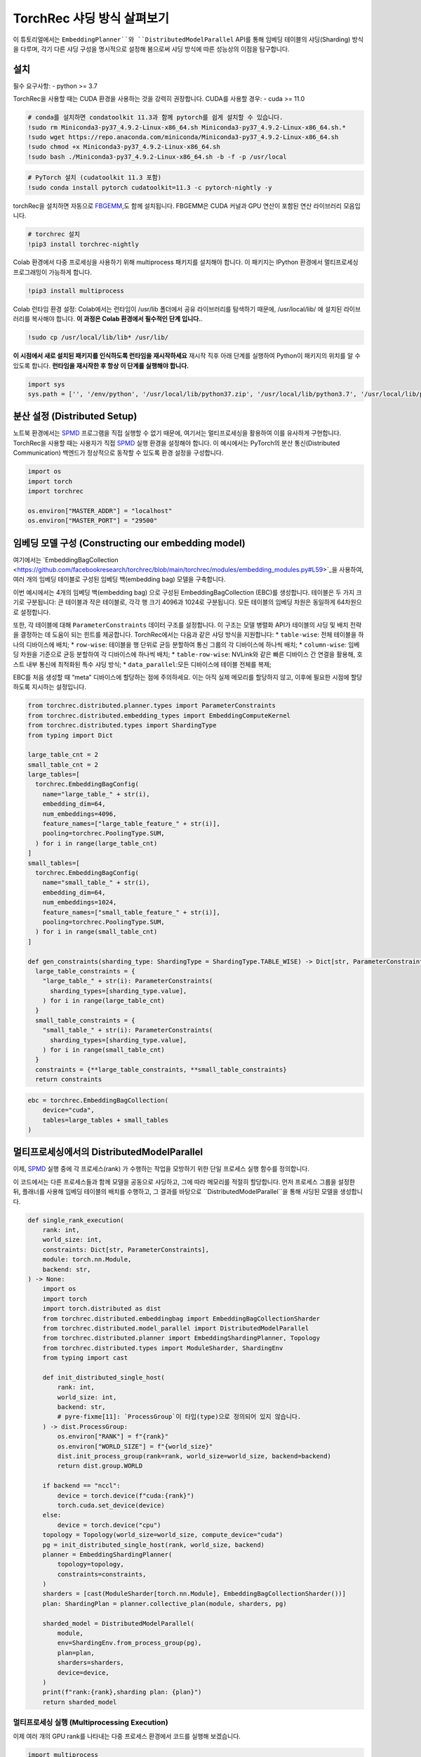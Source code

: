 TorchRec 샤딩 방식 살펴보기
===========================

이 튜토리얼에서는 ``EmbeddingPlanner``와 ``DistributedModelParallel`` API를 통해 
임베딩 테이블의 샤딩(Sharding) 방식을 다루며, 각기 다른 샤딩 구성을 명시적으로 설정해 봄으로써 
샤딩 방식에 따른 성능상의 이점을 탐구합니다.

설치
------------

필수 요구사항: - python >= 3.7

TorchRec을 사용할 때는 CUDA 환경을 사용하는 것을 강력히 권장합니다. 
CUDA를 사용할 경우: - cuda >= 11.0

.. code:: python

    # conda를 설치하면 condatoolkit 11.3과 함께 pytorch를 쉽게 설치할 수 있습니다.
    !sudo rm Miniconda3-py37_4.9.2-Linux-x86_64.sh Miniconda3-py37_4.9.2-Linux-x86_64.sh.*
    !sudo wget https://repo.anaconda.com/miniconda/Miniconda3-py37_4.9.2-Linux-x86_64.sh
    !sudo chmod +x Miniconda3-py37_4.9.2-Linux-x86_64.sh
    !sudo bash ./Miniconda3-py37_4.9.2-Linux-x86_64.sh -b -f -p /usr/local

.. code:: python

    # PyTorch 설치 (cudatoolkit 11.3 포함)
    !sudo conda install pytorch cudatoolkit=11.3 -c pytorch-nightly -y

torchRec을 설치하면 자동으로 `FBGEMM <https://github.com/pytorch/fbgemm>`__,도 함께 설치됩니다.
FBGEMM은 CUDA 커널과 GPU 연산이 포함된 연산 라이브러리 모음입니다.

.. code:: python

    # torchrec 설치
    !pip3 install torchrec-nightly

Colab 환경에서 다중 프로세싱을 사용하기 위해 multiprocess 패키지를 설치해야 합니다.
이 패키지는 IPython 환경에서 멀티프로세싱 프로그래밍이 가능하게 합니다.

.. code:: python

    !pip3 install multiprocess

Colab 런타임 환경 설정:
Colab에서는 런타임이 /usr/lib 폴더에서 공유 라이브러리를 탐색하기 때문에, 
/usr/local/lib/ 에 설치된 라이브러리를 복사해야 합니다.
**이 과정은 Colab 환경에서 필수적인 단계 입니다.**.

.. code:: python

    !sudo cp /usr/local/lib/lib* /usr/lib/

**이 시점에서 새로 설치된 패키지를 인식하도록 런타임을 재시작하세요** 
재시작 직후 아래 단계를 실행하여 Python이 패키지의 위치를 알 수 있도록 합니다.
**런타임을 재시작한 후 항상 이 단계를 실행해야 합니다.**

.. code:: python

    import sys
    sys.path = ['', '/env/python', '/usr/local/lib/python37.zip', '/usr/local/lib/python3.7', '/usr/local/lib/python3.7/lib-dynload', '/usr/local/lib/python3.7/site-packages', './.local/lib/python3.7/site-packages']


분산 설정 (Distributed Setup)
-----------------

노트북 환경에서는 `SPMD <https://en.wikipedia.org/wiki/SPMD>`_ 프로그램을 직접 실행할 
수 없기 때문에, 여기서는 멀티프로세싱을 활용하여 이를 유사하게 구현합니다. TorchRec을 사용할 
때는 사용자가 직접 `SPMD <https://en.wikipedia.org/wiki/SPMD>`_ 실행 환경을 설정해야 합니다. 이 예시에서는 PyTorch의 
분산 통신(Distributed Communication) 백엔드가 정상적으로 동작할 수 있도록 환경 설정을 구성합니다.

.. code:: python

    import os
    import torch
    import torchrec

    os.environ["MASTER_ADDR"] = "localhost"
    os.environ["MASTER_PORT"] = "29500"

임베딩 모델 구성 (Constructing our embedding model)
--------------------------------

여기에서는
`EmbeddingBagCollection <https://github.com/facebookresearch/torchrec/blob/main/torchrec/modules/embedding_modules.py#L59>`_을
사용하여, 여러 개의 임베딩 테이블로 구성된 임베딩 백(embedding bag) 모델을 구축합니다.

이번 예시에서는 4개의 임베딩 백(embedding bag) 으로 구성된 EmbeddingBagCollection (EBC)를 생성합니다.
테이블은 두 가지 크기로 구분됩니다:
큰 테이블과 작은 테이블로, 각각 행 크기 4096과 1024로 구분됩니다.
모든 테이블의 임베딩 차원은 동일하게 64차원으로 설정합니다.

또한, 각 테이블에 대해 ``ParameterConstraints`` 데이터 구조를 설정합니다.
이 구조는 모델 병렬화 API가 테이블의 샤딩 및 배치 전략을 결정하는 데 도움이 되는 힌트를 제공합니다.
TorchRec에서는 다음과 같은 샤딩 방식을 지원합니다:
\* ``table-wise``: 전체 테이블을 하나의 디바이스에 배치; \*
``row-wise``: 테이블을 행 단위로 균등 분할하여 통신 그룹의 각 디바이스에 하나씩 배치; \* 
``column-wise``:
임베딩 차원을 기준으로 균등 분할하여 각 디바이스에 하나씩 배치; \* 
``table-row-wise``: NVLink와 같은 빠른 디바이스 간 연결을 활용해, 호스트 내부 통신에 최적화된 특수 샤딩 방식; \* 
``data_parallel``:모든 디바이스에 테이블 전체를 복제;

EBC를 처음 생성할 때 “meta” 디바이스에 할당하는 점에 주의하세요. 
이는 아직 실제 메모리를 할당하지 않고, 이후에 필요한 시점에 할당하도록 지시하는 설정입니다.

.. code:: python

    from torchrec.distributed.planner.types import ParameterConstraints
    from torchrec.distributed.embedding_types import EmbeddingComputeKernel
    from torchrec.distributed.types import ShardingType
    from typing import Dict

    large_table_cnt = 2
    small_table_cnt = 2
    large_tables=[
      torchrec.EmbeddingBagConfig(
        name="large_table_" + str(i),
        embedding_dim=64,
        num_embeddings=4096,
        feature_names=["large_table_feature_" + str(i)],
        pooling=torchrec.PoolingType.SUM,
      ) for i in range(large_table_cnt)
    ]
    small_tables=[
      torchrec.EmbeddingBagConfig(
        name="small_table_" + str(i),
        embedding_dim=64,
        num_embeddings=1024,
        feature_names=["small_table_feature_" + str(i)],
        pooling=torchrec.PoolingType.SUM,
      ) for i in range(small_table_cnt)
    ]

    def gen_constraints(sharding_type: ShardingType = ShardingType.TABLE_WISE) -> Dict[str, ParameterConstraints]:
      large_table_constraints = {
        "large_table_" + str(i): ParameterConstraints(
          sharding_types=[sharding_type.value],
        ) for i in range(large_table_cnt)
      }
      small_table_constraints = {
        "small_table_" + str(i): ParameterConstraints(
          sharding_types=[sharding_type.value],
        ) for i in range(small_table_cnt)
      }
      constraints = {**large_table_constraints, **small_table_constraints}
      return constraints

.. code:: python

    ebc = torchrec.EmbeddingBagCollection(
        device="cuda",
        tables=large_tables + small_tables
    )

멀티프로세싱에서의 DistributedModelParallel
-------------------------------------------

이제, `SPMD <https://en.wikipedia.org/wiki/SPMD>`_ 실행 중에 각 프로세스(rank) 가 수행하는 작업을 
모방하기 위한 단일 프로세스 실행 함수를 정의합니다.

이 코드에서는 다른 프로세스들과 함께 모델을 공동으로 샤딩하고, 그에 따라 메모리를 적절히 할당합니다.
먼저 프로세스 그룹을 설정한 뒤, 플래너를 사용해 임베딩 테이블의 배치를 수행하고,
그 결과를 바탕으로 ``DistributedModelParallel``을 통해 샤딩된 모델을 생성합니다.

.. code:: python

    def single_rank_execution(
        rank: int,
        world_size: int,
        constraints: Dict[str, ParameterConstraints],
        module: torch.nn.Module,
        backend: str,
    ) -> None:
        import os
        import torch
        import torch.distributed as dist
        from torchrec.distributed.embeddingbag import EmbeddingBagCollectionSharder
        from torchrec.distributed.model_parallel import DistributedModelParallel
        from torchrec.distributed.planner import EmbeddingShardingPlanner, Topology
        from torchrec.distributed.types import ModuleSharder, ShardingEnv
        from typing import cast

        def init_distributed_single_host(
            rank: int,
            world_size: int,
            backend: str,
            # pyre-fixme[11]: `ProcessGroup`이 타입(type)으로 정의되어 있지 않습니다.
        ) -> dist.ProcessGroup:
            os.environ["RANK"] = f"{rank}"
            os.environ["WORLD_SIZE"] = f"{world_size}"
            dist.init_process_group(rank=rank, world_size=world_size, backend=backend)
            return dist.group.WORLD

        if backend == "nccl":
            device = torch.device(f"cuda:{rank}")
            torch.cuda.set_device(device)
        else:
            device = torch.device("cpu")
        topology = Topology(world_size=world_size, compute_device="cuda")
        pg = init_distributed_single_host(rank, world_size, backend)
        planner = EmbeddingShardingPlanner(
            topology=topology,
            constraints=constraints,
        )
        sharders = [cast(ModuleSharder[torch.nn.Module], EmbeddingBagCollectionSharder())]
        plan: ShardingPlan = planner.collective_plan(module, sharders, pg)
    
        sharded_model = DistributedModelParallel(
            module,
            env=ShardingEnv.from_process_group(pg),
            plan=plan,
            sharders=sharders,
            device=device,
        )
        print(f"rank:{rank},sharding plan: {plan}")
        return sharded_model


멀티프로세싱 실행 (Multiprocessing Execution)
~~~~~~~~~~~~~~~~~~~~~~~~~

이제 여러 개의 GPU rank를 나타내는 다중 프로세스 환경에서 코드를 실행해 보겠습니다.

.. code:: python

    import multiprocess
       
    def spmd_sharing_simulation(
        sharding_type: ShardingType = ShardingType.TABLE_WISE,
        world_size = 2,
    ):
      ctx = multiprocess.get_context("spawn")
      processes = []
      for rank in range(world_size):
          p = ctx.Process(
              target=single_rank_execution,
              args=(
                  rank,
                  world_size,
                  gen_constraints(sharding_type),
                  ebc,
                  "nccl"
              ),
          )
          p.start()
          processes.append(p)
    
      for p in processes:
          p.join()
          assert 0 == p.exitcode

테이블 단위 샤딩 (Table-Wise Sharding)
~~~~~~~~~~~~~~~~~~~

이제 두 개의 GPU를 사용하여 2개의 프로세스로 코드를 실행해 보겠습니다. 출력된 plan을 보면, 
각 테이블이 GPU 간에 어떻게 샤딩되었는지를 확인할 수 있습니다. 각 노드는 큰 테이블 하나와 
작은 테이블 하나씩을 가지며, 이는 플래너가 임베딩 테이블의 로드 밸런싱을 고려하여 분배했음을 
보여줍니다. Table-wise 샤딩은 여러 개의 소형~중형 규모 테이블을 디바이스 간에 균형 있게 
분산시키기 위한 가장 일반적이고 기본적인 샤딩 방식입니다.

.. code:: python

    spmd_sharing_simulation(ShardingType.TABLE_WISE)


.. parsed-literal::

    rank:1,sharding plan: {'': {'large_table_0': ParameterSharding(sharding_type='table_wise', compute_kernel='batched_fused', ranks=[0], sharding_spec=EnumerableShardingSpec(shards=[ShardMetadata(shard_offsets=[0, 0], shard_sizes=[4096, 64], placement=rank:0/cuda:0)])), 'large_table_1': ParameterSharding(sharding_type='table_wise', compute_kernel='batched_fused', ranks=[1], sharding_spec=EnumerableShardingSpec(shards=[ShardMetadata(shard_offsets=[0, 0], shard_sizes=[4096, 64], placement=rank:1/cuda:1)])), 'small_table_0': ParameterSharding(sharding_type='table_wise', compute_kernel='batched_fused', ranks=[0], sharding_spec=EnumerableShardingSpec(shards=[ShardMetadata(shard_offsets=[0, 0], shard_sizes=[1024, 64], placement=rank:0/cuda:0)])), 'small_table_1': ParameterSharding(sharding_type='table_wise', compute_kernel='batched_fused', ranks=[1], sharding_spec=EnumerableShardingSpec(shards=[ShardMetadata(shard_offsets=[0, 0], shard_sizes=[1024, 64], placement=rank:1/cuda:1)]))}}
    rank:0,sharding plan: {'': {'large_table_0': ParameterSharding(sharding_type='table_wise', compute_kernel='batched_fused', ranks=[0], sharding_spec=EnumerableShardingSpec(shards=[ShardMetadata(shard_offsets=[0, 0], shard_sizes=[4096, 64], placement=rank:0/cuda:0)])), 'large_table_1': ParameterSharding(sharding_type='table_wise', compute_kernel='batched_fused', ranks=[1], sharding_spec=EnumerableShardingSpec(shards=[ShardMetadata(shard_offsets=[0, 0], shard_sizes=[4096, 64], placement=rank:1/cuda:1)])), 'small_table_0': ParameterSharding(sharding_type='table_wise', compute_kernel='batched_fused', ranks=[0], sharding_spec=EnumerableShardingSpec(shards=[ShardMetadata(shard_offsets=[0, 0], shard_sizes=[1024, 64], placement=rank:0/cuda:0)])), 'small_table_1': ParameterSharding(sharding_type='table_wise', compute_kernel='batched_fused', ranks=[1], sharding_spec=EnumerableShardingSpec(shards=[ShardMetadata(shard_offsets=[0, 0], shard_sizes=[1024, 64], placement=rank:1/cuda:1)]))}}

다른 샤딩 방식 살펴보기 (Explore other sharding modes)
~~~~~~~~~~~~~~~~~~~~~~~~~~~~

앞서 table-wise 샤딩이 어떻게 작동하고 테이블 배치를 균형 있게 수행하는지를 살펴보았습니다.이제는 
로드 밸런싱(load balance)에 더 초점을 맞춘 다른 샤딩 방식, 즉 row-wise 샤딩을 살펴보겠습니다.
Row-wise 샤딩은 특히 임베딩 행의 수가 매우 많아 단일 디바이스 메모리에 전체 테이블을 담을 수 없는 
큰 테이블을 처리하기 위한 방식입니다. 이 방법은 모델 내의 초대형 테이블을 효율적으로 분산 배치할 수 
있게 해줍니다. 출력된 플랜 로그의 ``shard_sizes`` 섹션을 보면, 테이블이 행 단위로 절반씩 나뉘어 
두 개의 GPU에 분산된 것을 확인할 수 있습니다.

.. code:: python

    spmd_sharing_simulation(ShardingType.ROW_WISE)


.. parsed-literal::

    rank:1,sharding plan: {'': {'large_table_0': ParameterSharding(sharding_type='row_wise', compute_kernel='batched_fused', ranks=[0, 1], sharding_spec=EnumerableShardingSpec(shards=[ShardMetadata(shard_offsets=[0, 0], shard_sizes=[2048, 64], placement=rank:0/cuda:0), ShardMetadata(shard_offsets=[2048, 0], shard_sizes=[2048, 64], placement=rank:1/cuda:1)])), 'large_table_1': ParameterSharding(sharding_type='row_wise', compute_kernel='batched_fused', ranks=[0, 1], sharding_spec=EnumerableShardingSpec(shards=[ShardMetadata(shard_offsets=[0, 0], shard_sizes=[2048, 64], placement=rank:0/cuda:0), ShardMetadata(shard_offsets=[2048, 0], shard_sizes=[2048, 64], placement=rank:1/cuda:1)])), 'small_table_0': ParameterSharding(sharding_type='row_wise', compute_kernel='batched_fused', ranks=[0, 1], sharding_spec=EnumerableShardingSpec(shards=[ShardMetadata(shard_offsets=[0, 0], shard_sizes=[512, 64], placement=rank:0/cuda:0), ShardMetadata(shard_offsets=[512, 0], shard_sizes=[512, 64], placement=rank:1/cuda:1)])), 'small_table_1': ParameterSharding(sharding_type='row_wise', compute_kernel='batched_fused', ranks=[0, 1], sharding_spec=EnumerableShardingSpec(shards=[ShardMetadata(shard_offsets=[0, 0], shard_sizes=[512, 64], placement=rank:0/cuda:0), ShardMetadata(shard_offsets=[512, 0], shard_sizes=[512, 64], placement=rank:1/cuda:1)]))}}
    rank:0,sharding plan: {'': {'large_table_0': ParameterSharding(sharding_type='row_wise', compute_kernel='batched_fused', ranks=[0, 1], sharding_spec=EnumerableShardingSpec(shards=[ShardMetadata(shard_offsets=[0, 0], shard_sizes=[2048, 64], placement=rank:0/cuda:0), ShardMetadata(shard_offsets=[2048, 0], shard_sizes=[2048, 64], placement=rank:1/cuda:1)])), 'large_table_1': ParameterSharding(sharding_type='row_wise', compute_kernel='batched_fused', ranks=[0, 1], sharding_spec=EnumerableShardingSpec(shards=[ShardMetadata(shard_offsets=[0, 0], shard_sizes=[2048, 64], placement=rank:0/cuda:0), ShardMetadata(shard_offsets=[2048, 0], shard_sizes=[2048, 64], placement=rank:1/cuda:1)])), 'small_table_0': ParameterSharding(sharding_type='row_wise', compute_kernel='batched_fused', ranks=[0, 1], sharding_spec=EnumerableShardingSpec(shards=[ShardMetadata(shard_offsets=[0, 0], shard_sizes=[512, 64], placement=rank:0/cuda:0), ShardMetadata(shard_offsets=[512, 0], shard_sizes=[512, 64], placement=rank:1/cuda:1)])), 'small_table_1': ParameterSharding(sharding_type='row_wise', compute_kernel='batched_fused', ranks=[0, 1], sharding_spec=EnumerableShardingSpec(shards=[ShardMetadata(shard_offsets=[0, 0], shard_sizes=[512, 64], placement=rank:0/cuda:0), ShardMetadata(shard_offsets=[512, 0], shard_sizes=[512, 64], placement=rank:1/cuda:1)]))}}

반면, column-wise 샤딩은 임베딩 차원이 큰 테이블에서 발생하는 로드 불균형 문제를 해결하기 위한 방식입니다.
이 경우 테이블을 세로 방향(임베딩 차원 기준) 으로 분할합니다. 출력된 플랜 로그의 ``shard_sizes`` 섹션을 
보면, 테이블이 임베딩 차원 기준으로 절반씩 나뉘어 두 개의 GPU에 분산된 것을 확인할 수 있습니다.

.. code:: python

    spmd_sharing_simulation(ShardingType.COLUMN_WISE)


.. parsed-literal::

    rank:0,sharding plan: {'': {'large_table_0': ParameterSharding(sharding_type='column_wise', compute_kernel='batched_fused', ranks=[0, 1], sharding_spec=EnumerableShardingSpec(shards=[ShardMetadata(shard_offsets=[0, 0], shard_sizes=[4096, 32], placement=rank:0/cuda:0), ShardMetadata(shard_offsets=[0, 32], shard_sizes=[4096, 32], placement=rank:1/cuda:1)])), 'large_table_1': ParameterSharding(sharding_type='column_wise', compute_kernel='batched_fused', ranks=[0, 1], sharding_spec=EnumerableShardingSpec(shards=[ShardMetadata(shard_offsets=[0, 0], shard_sizes=[4096, 32], placement=rank:0/cuda:0), ShardMetadata(shard_offsets=[0, 32], shard_sizes=[4096, 32], placement=rank:1/cuda:1)])), 'small_table_0': ParameterSharding(sharding_type='column_wise', compute_kernel='batched_fused', ranks=[0, 1], sharding_spec=EnumerableShardingSpec(shards=[ShardMetadata(shard_offsets=[0, 0], shard_sizes=[1024, 32], placement=rank:0/cuda:0), ShardMetadata(shard_offsets=[0, 32], shard_sizes=[1024, 32], placement=rank:1/cuda:1)])), 'small_table_1': ParameterSharding(sharding_type='column_wise', compute_kernel='batched_fused', ranks=[0, 1], sharding_spec=EnumerableShardingSpec(shards=[ShardMetadata(shard_offsets=[0, 0], shard_sizes=[1024, 32], placement=rank:0/cuda:0), ShardMetadata(shard_offsets=[0, 32], shard_sizes=[1024, 32], placement=rank:1/cuda:1)]))}}
    rank:1,sharding plan: {'': {'large_table_0': ParameterSharding(sharding_type='column_wise', compute_kernel='batched_fused', ranks=[0, 1], sharding_spec=EnumerableShardingSpec(shards=[ShardMetadata(shard_offsets=[0, 0], shard_sizes=[4096, 32], placement=rank:0/cuda:0), ShardMetadata(shard_offsets=[0, 32], shard_sizes=[4096, 32], placement=rank:1/cuda:1)])), 'large_table_1': ParameterSharding(sharding_type='column_wise', compute_kernel='batched_fused', ranks=[0, 1], sharding_spec=EnumerableShardingSpec(shards=[ShardMetadata(shard_offsets=[0, 0], shard_sizes=[4096, 32], placement=rank:0/cuda:0), ShardMetadata(shard_offsets=[0, 32], shard_sizes=[4096, 32], placement=rank:1/cuda:1)])), 'small_table_0': ParameterSharding(sharding_type='column_wise', compute_kernel='batched_fused', ranks=[0, 1], sharding_spec=EnumerableShardingSpec(shards=[ShardMetadata(shard_offsets=[0, 0], shard_sizes=[1024, 32], placement=rank:0/cuda:0), ShardMetadata(shard_offsets=[0, 32], shard_sizes=[1024, 32], placement=rank:1/cuda:1)])), 'small_table_1': ParameterSharding(sharding_type='column_wise', compute_kernel='batched_fused', ranks=[0, 1], sharding_spec=EnumerableShardingSpec(shards=[ShardMetadata(shard_offsets=[0, 0], shard_sizes=[1024, 32], placement=rank:0/cuda:0), ShardMetadata(shard_offsets=[0, 32], shard_sizes=[1024, 32], placement=rank:1/cuda:1)]))}}

``table-row-wise`` 방식은 멀티 호스트(multi-host) 환경에서 동작하도록 설계되어 있기 때문에,
현재는 이를 시뮬레이션할 수 없습니다. 앞으로는 Python 기반의 `SPMD <https://en.wikipedia.org/wiki/SPMD>`_ 예제를 통해
``table-row-wise`` 방식을 사용하여 모델을 학습하는 방법을 소개할 예정입니다.

data-parallel 방식에서는 모든 디바이스에 동일한 테이블을 복제하여 사용합니다.

.. code:: python

    spmd_sharing_simulation(ShardingType.DATA_PARALLEL)


.. parsed-literal::

    rank:0,sharding plan: {'': {'large_table_0': ParameterSharding(sharding_type='data_parallel', compute_kernel='batched_dense', ranks=[0, 1], sharding_spec=None), 'large_table_1': ParameterSharding(sharding_type='data_parallel', compute_kernel='batched_dense', ranks=[0, 1], sharding_spec=None), 'small_table_0': ParameterSharding(sharding_type='data_parallel', compute_kernel='batched_dense', ranks=[0, 1], sharding_spec=None), 'small_table_1': ParameterSharding(sharding_type='data_parallel', compute_kernel='batched_dense', ranks=[0, 1], sharding_spec=None)}}
    rank:1,sharding plan: {'': {'large_table_0': ParameterSharding(sharding_type='data_parallel', compute_kernel='batched_dense', ranks=[0, 1], sharding_spec=None), 'large_table_1': ParameterSharding(sharding_type='data_parallel', compute_kernel='batched_dense', ranks=[0, 1], sharding_spec=None), 'small_table_0': ParameterSharding(sharding_type='data_parallel', compute_kernel='batched_dense', ranks=[0, 1], sharding_spec=None), 'small_table_1': ParameterSharding(sharding_type='data_parallel', compute_kernel='batched_dense', ranks=[0, 1], sharding_spec=None)}}

